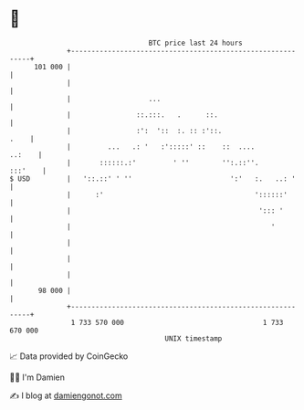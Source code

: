 * 👋

#+begin_example
                                     BTC price last 24 hours                    
                 +------------------------------------------------------------+ 
         101 000 |                                                            | 
                 |                                                            | 
                 |                   ...                                      | 
                 |                ::.:::.   .      ::.                        | 
                 |                :':  '::  :. :: :'::.                  .    | 
                 |         ...   .: '   :':::::' ::    ::  ....        ..:    | 
                 |       ::::::.:'         ' ''        '':.::''.      :::'    | 
   $ USD         |   '::.::' ' ''                        ':'   :.   ..: '     | 
                 |      :'                                     '::::::'       | 
                 |                                              '::: '        | 
                 |                                                 '          | 
                 |                                                            | 
                 |                                                            | 
                 |                                                            | 
          98 000 |                                                            | 
                 +------------------------------------------------------------+ 
                  1 733 570 000                                  1 733 670 000  
                                         UNIX timestamp                         
#+end_example
📈 Data provided by CoinGecko

🧑‍💻 I'm Damien

✍️ I blog at [[https://www.damiengonot.com][damiengonot.com]]
